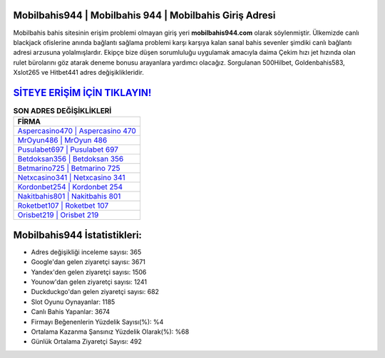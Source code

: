 ﻿Mobilbahis944 | Mobilbahis 944 | Mobilbahis Giriş Adresi
===================================

.. image:: images/mobilbahis-giris.jpg
   :width: 600
   
Mobilbahis bahis sitesinin erişim problemi olmayan giriş yeri **mobilbahis944.com** olarak söylenmiştir. Ülkemizde canlı blackjack ofislerine anında bağlantı sağlama problemi karşı karşıya kalan sanal bahis sevenler şimdiki canlı bağlantı adresi arzusuna yolalmışlardır. Ekipçe bize düşen sorumluluğu uygulamak amacıyla daima Çekim hızı jet hızında olan rulet bürolarını göz atarak deneme bonusu arayanlara yardımcı olacağız. Sorgulanan 500Hilbet, Goldenbahis583, Xslot265 ve Hitbet441 adres değişiklikleridir.

`SİTEYE ERİŞİM İÇİN TIKLAYIN! <https://urlday.cc/git>`_
==============

.. list-table:: **SON ADRES DEĞİŞİKLİKLERİ**
   :widths: 100
   :header-rows: 1

   * - FİRMA
   * - `Aspercasino470 | Aspercasino 470 <aspercasino470-aspercasino-470-aspercasino-giris-adresi.html>`_
   * - `MrOyun486 | MrOyun 486 <mroyun486-mroyun-486-mroyun-giris-adresi.html>`_
   * - `Pusulabet697 | Pusulabet 697 <pusulabet697-pusulabet-697-pusulabet-giris-adresi.html>`_	 
   * - `Betdoksan356 | Betdoksan 356 <betdoksan356-betdoksan-356-betdoksan-giris-adresi.html>`_	 
   * - `Betmarino725 | Betmarino 725 <betmarino725-betmarino-725-betmarino-giris-adresi.html>`_ 
   * - `Netxcasino341 | Netxcasino 341 <netxcasino341-netxcasino-341-netxcasino-giris-adresi.html>`_
   * - `Kordonbet254 | Kordonbet 254 <kordonbet254-kordonbet-254-kordonbet-giris-adresi.html>`_	 
   * - `Nakitbahis801 | Nakitbahis 801 <nakitbahis801-nakitbahis-801-nakitbahis-giris-adresi.html>`_
   * - `Roketbet107 | Roketbet 107 <roketbet107-roketbet-107-roketbet-giris-adresi.html>`_
   * - `Orisbet219 | Orisbet 219 <orisbet219-orisbet-219-orisbet-giris-adresi.html>`_
	 
Mobilbahis944 İstatistikleri:
===================================	 
* Adres değişikliği inceleme sayısı: 365
* Google'dan gelen ziyaretçi sayısı: 3671
* Yandex'den gelen ziyaretçi sayısı: 1506
* Younow'dan gelen ziyaretçi sayısı: 1241
* Duckduckgo'dan gelen ziyaretçi sayısı: 682
* Slot Oyunu Oynayanlar: 1185
* Canlı Bahis Yapanlar: 3674
* Firmayı Beğenenlerin Yüzdelik Sayısı(%): %4
* Ortalama Kazanma Şansınız Yüzdelik Olarak(%): %68
* Günlük Ortalama Ziyaretçi Sayısı: 492
